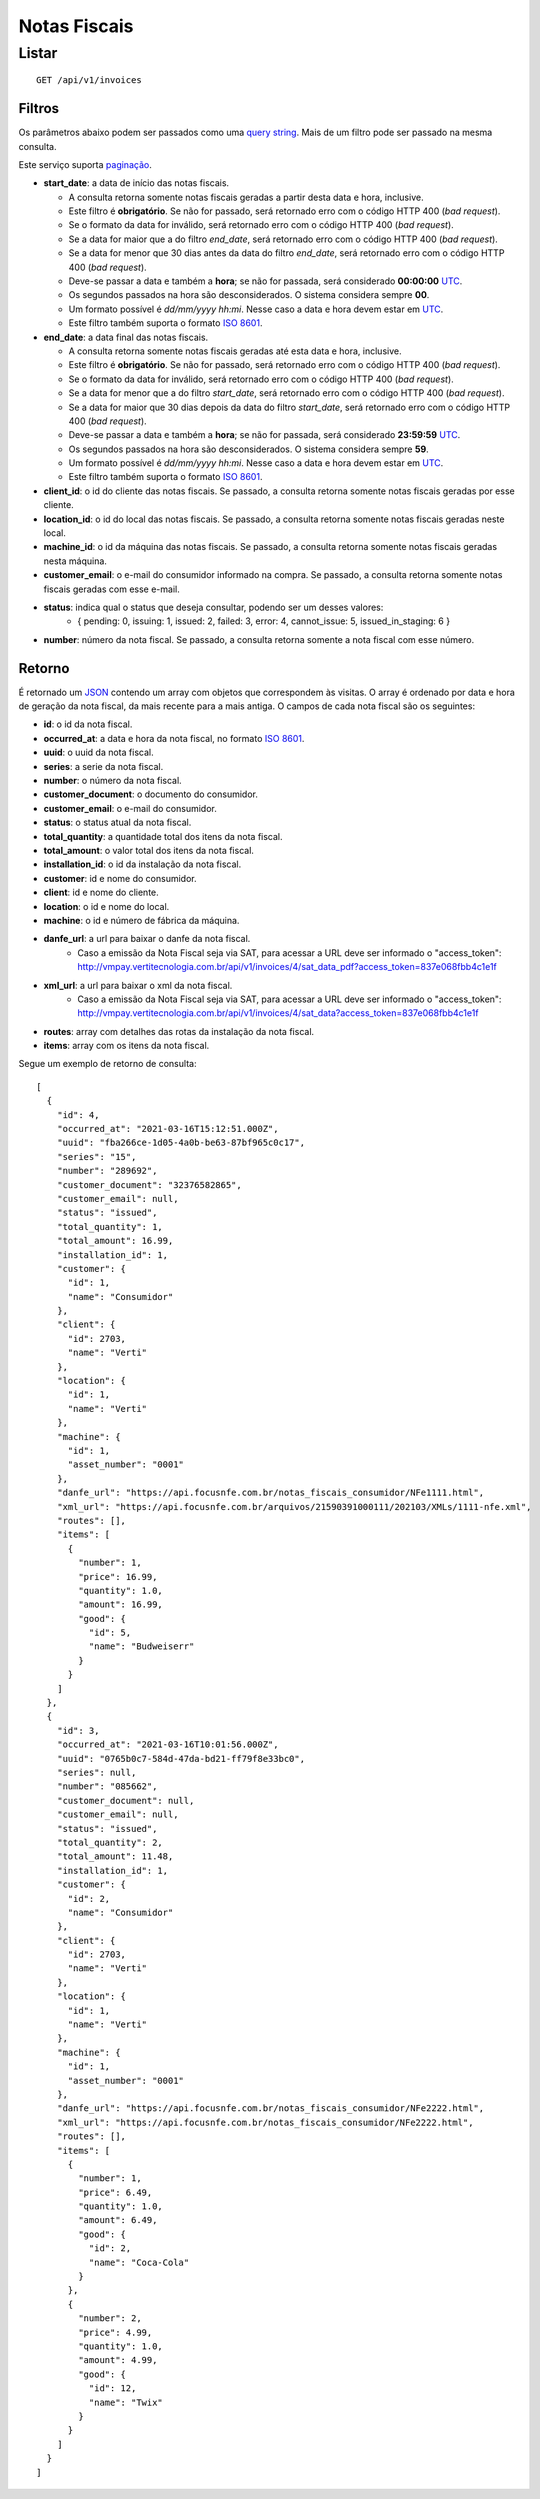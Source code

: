 #############
Notas Fiscais
#############

Listar
======

::

    GET /api/v1/invoices

Filtros
-------

Os parâmetros abaixo podem ser passados como uma
`query string <https://en.wikipedia.org/wiki/Query_string>`_. Mais de um filtro
pode ser passado na mesma consulta.

Este serviço suporta `paginação <../overview.html#paginacao>`_.

* **start_date**: a data de início das notas fiscais.

  * A consulta retorna somente notas fiscais geradas a partir desta data e hora, inclusive.
  * Este filtro é **obrigatório**. Se não for passado, será retornado erro com o código HTTP 400 (*bad request*).
  * Se o formato da data for inválido, será retornado erro com o código HTTP 400 (*bad request*).
  * Se a data for maior que a do filtro *end_date*, será retornado erro com o código HTTP 400 (*bad request*).
  * Se a data for menor que 30 dias antes da data do filtro *end_date*, será retornado erro com o código HTTP 400 (*bad request*).
  * Deve-se passar a data e também a **hora**; se não for passada, será considerado **00:00:00** `UTC <https://en.wikipedia.org/wiki/Coordinated_Universal_Time>`_.
  * Os segundos passados na hora são desconsiderados. O sistema considera sempre **00**.
  * Um formato possível é *dd/mm/yyyy hh:mi*. Nesse caso a data e hora devem estar em `UTC <https://en.wikipedia.org/wiki/Coordinated_Universal_Time>`_.
  * Este filtro também suporta o formato `ISO 8601 <https://en.wikipedia.org/wiki/ISO_8601>`_.

* **end_date**: a data final das notas fiscais.

  * A consulta retorna somente notas fiscais geradas até esta data e hora, inclusive.
  * Este filtro é **obrigatório**. Se não for passado, será retornado erro com o código HTTP 400 (*bad request*).
  * Se o formato da data for inválido, será retornado erro com o código HTTP 400 (*bad request*).
  * Se a data for menor que a do filtro *start_date*, será retornado erro com o código HTTP 400 (*bad request*).
  * Se a data for maior que 30 dias depois da data do filtro *start_date*, será retornado erro com o código HTTP 400 (*bad request*).
  * Deve-se passar a data e também a **hora**; se não for passada, será considerado **23:59:59** `UTC <https://en.wikipedia.org/wiki/Coordinated_Universal_Time>`_.
  * Os segundos passados na hora são desconsiderados. O sistema considera sempre **59**.
  * Um formato possível é *dd/mm/yyyy hh:mi*. Nesse caso a data e hora devem estar em `UTC <https://en.wikipedia.org/wiki/Coordinated_Universal_Time>`_.
  * Este filtro também suporta o formato `ISO 8601 <https://en.wikipedia.org/wiki/ISO_8601>`_.

* **client_id**: o id do cliente das notas fiscais. Se passado, a consulta retorna somente notas fiscais geradas por esse cliente.

* **location_id**: o id do local das notas fiscais. Se passado, a consulta retorna somente notas fiscais geradas neste local.

* **machine_id**: o id da máquina das notas fiscais. Se passado, a consulta retorna somente notas fiscais geradas nesta máquina.

* **customer_email**: o e-mail do consumidor informado na compra. Se passado, a consulta retorna somente notas fiscais geradas com esse e-mail.

* **status**: indica qual o status que deseja consultar, podendo ser um desses valores:
    * { pending: 0, issuing: 1, issued: 2, failed: 3, error: 4, cannot_issue: 5, issued_in_staging: 6 }

* **number**: número da nota fiscal. Se passado, a consulta retorna somente a nota fiscal com esse número.

Retorno
-------

É retornado um `JSON <https://en.wikipedia.org/wiki/JSON>`_ contendo um array com objetos que correspondem às visitas. O array é ordenado por data e hora de geração da nota fiscal, da mais recente para a mais antiga. O campos de cada nota fiscal são os seguintes:

* **id**: o id da nota fiscal.
* **occurred_at**: a data e hora da nota fiscal, no formato `ISO 8601 <https://en.wikipedia.org/wiki/ISO_8601>`_.
* **uuid**: o uuid da nota fiscal.
* **series**: a serie da nota fiscal.
* **number**: o número da nota fiscal.
* **customer_document**: o documento do consumidor.
* **customer_email**: o e-mail do consumidor.
* **status**: o status atual da nota fiscal.
* **total_quantity**: a quantidade total dos itens da nota fiscal.
* **total_amount**: o valor total dos itens da nota fiscal.
* **installation_id**: o id da instalação da nota fiscal.
* **customer**: id e nome do consumidor.
* **client**: id e nome do cliente.
* **location**: o id e nome do local.
* **machine**: o id e número de fábrica da máquina.
* **danfe_url**: a url para baixar o danfe da nota fiscal.
    * Caso a emissão da Nota Fiscal seja via SAT, para acessar a URL deve ser informado o "access_token": http://vmpay.vertitecnologia.com.br/api/v1/invoices/4/sat_data_pdf?access_token=837e068fbb4c1e1f
* **xml_url**: a url para baixar o xml da nota fiscal.
    * Caso a emissão da Nota Fiscal seja via SAT, para acessar a URL deve ser informado o "access_token": http://vmpay.vertitecnologia.com.br/api/v1/invoices/4/sat_data?access_token=837e068fbb4c1e1f
* **routes**: array com detalhes das rotas da instalação da nota fiscal.
* **items**: array com os itens da nota fiscal.

Segue um exemplo de retorno de consulta:

::

  [
    {
      "id": 4,
      "occurred_at": "2021-03-16T15:12:51.000Z",
      "uuid": "fba266ce-1d05-4a0b-be63-87bf965c0c17",
      "series": "15",
      "number": "289692",
      "customer_document": "32376582865",
      "customer_email": null,
      "status": "issued",
      "total_quantity": 1,
      "total_amount": 16.99,
      "installation_id": 1,
      "customer": {
        "id": 1,
        "name": "Consumidor"
      },
      "client": {
        "id": 2703,
        "name": "Verti"
      },
      "location": {
        "id": 1,
        "name": "Verti"
      },
      "machine": {
        "id": 1,
        "asset_number": "0001"
      },
      "danfe_url": "https://api.focusnfe.com.br/notas_fiscais_consumidor/NFe1111.html",
      "xml_url": "https://api.focusnfe.com.br/arquivos/21590391000111/202103/XMLs/1111-nfe.xml",
      "routes": [],
      "items": [
        {
          "number": 1,
          "price": 16.99,
          "quantity": 1.0,
          "amount": 16.99,
          "good": {
            "id": 5,
            "name": "Budweiserr"
          }
        }
      ]
    },
    {
      "id": 3,
      "occurred_at": "2021-03-16T10:01:56.000Z",
      "uuid": "0765b0c7-584d-47da-bd21-ff79f8e33bc0",
      "series": null,
      "number": "085662",
      "customer_document": null,
      "customer_email": null,
      "status": "issued",
      "total_quantity": 2,
      "total_amount": 11.48,
      "installation_id": 1,
      "customer": {
        "id": 2,
        "name": "Consumidor"
      },
      "client": {
        "id": 2703,
        "name": "Verti"
      },
      "location": {
        "id": 1,
        "name": "Verti"
      },
      "machine": {
        "id": 1,
        "asset_number": "0001"
      },
      "danfe_url": "https://api.focusnfe.com.br/notas_fiscais_consumidor/NFe2222.html",
      "xml_url": "https://api.focusnfe.com.br/notas_fiscais_consumidor/NFe2222.html",
      "routes": [],
      "items": [
        {
          "number": 1,
          "price": 6.49,
          "quantity": 1.0,
          "amount": 6.49,
          "good": {
            "id": 2,
            "name": "Coca-Cola"
          }
        },
        {
          "number": 2,
          "price": 4.99,
          "quantity": 1.0,
          "amount": 4.99,
          "good": {
            "id": 12,
            "name": "Twix"
          }
        }
      ]
    }
  ]
